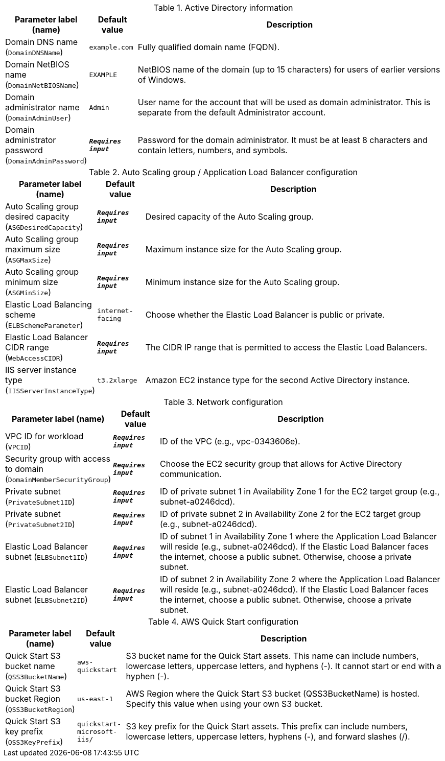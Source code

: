 
.Active Directory information
[width="100%",cols="16%,11%,73%",options="header",]
|===
|Parameter label (name) |Default value|Description|Domain DNS name
(`DomainDNSName`)|`example.com`|Fully qualified domain name (FQDN).|Domain NetBIOS name
(`DomainNetBIOSName`)|`EXAMPLE`|NetBIOS name of the domain (up to 15 characters) for users of earlier versions of Windows.|Domain administrator name
(`DomainAdminUser`)|`Admin`|User name for the account that will be used as domain administrator. This is separate from the default Administrator account.|Domain administrator password
(`DomainAdminPassword`)|`**__Requires input__**`|Password for the domain administrator. It must be at least 8 characters and contain letters, numbers, and symbols.
|===
.Auto Scaling group / Application Load Balancer configuration
[width="100%",cols="16%,11%,73%",options="header",]
|===
|Parameter label (name) |Default value|Description|Auto Scaling group desired capacity
(`ASGDesiredCapacity`)|`**__Requires input__**`|Desired capacity of the Auto Scaling group.|Auto Scaling group maximum size
(`ASGMaxSize`)|`**__Requires input__**`|Maximum instance size for the Auto Scaling group.|Auto Scaling group minimum size
(`ASGMinSize`)|`**__Requires input__**`|Minimum instance size for the Auto Scaling group.|Elastic Load Balancing scheme
(`ELBSchemeParameter`)|`internet-facing`|Choose whether the Elastic Load Balancer is public or private.|Elastic Load Balancer CIDR range
(`WebAccessCIDR`)|`**__Requires input__**`|The CIDR IP range that is permitted to access the Elastic Load Balancers.|IIS server instance type
(`IISServerInstanceType`)|`t3.2xlarge`|Amazon EC2 instance type for the second Active Directory instance.
|===
.Network configuration
[width="100%",cols="16%,11%,73%",options="header",]
|===
|Parameter label (name) |Default value|Description|VPC ID for workload
(`VPCID`)|`**__Requires input__**`|ID of the VPC (e.g., vpc-0343606e).|Security group with access to domain
(`DomainMemberSecurityGroup`)|`**__Requires input__**`|Choose the EC2 security group that allows for Active Directory communication.|Private subnet
(`PrivateSubnet1ID`)|`**__Requires input__**`|ID of private subnet 1 in Availability Zone 1 for the EC2 target group (e.g., subnet-a0246dcd).|Private subnet
(`PrivateSubnet2ID`)|`**__Requires input__**`|ID of private subnet 2 in Availability Zone 2 for the EC2 target group (e.g., subnet-a0246dcd).|Elastic Load Balancer subnet
(`ELBSubnet1ID`)|`**__Requires input__**`|ID of subnet 1 in Availability Zone 1 where the Application Load Balancer will reside (e.g., subnet-a0246dcd). If the Elastic Load Balancer faces the internet, choose a public subnet. Otherwise, choose a private subnet.|Elastic Load Balancer subnet
(`ELBSubnet2ID`)|`**__Requires input__**`|ID of subnet 2 in Availability Zone 2 where the Application Load Balancer will reside (e.g., subnet-a0246dcd). If the Elastic Load Balancer faces the internet, choose a public subnet. Otherwise, choose a private subnet.
|===
.AWS Quick Start configuration
[width="100%",cols="16%,11%,73%",options="header",]
|===
|Parameter label (name) |Default value|Description|Quick Start S3 bucket name
(`QSS3BucketName`)|`aws-quickstart`|S3 bucket name for the Quick Start assets. This name can include numbers, lowercase letters, uppercase letters, and hyphens (-). It cannot start or end with a hyphen (-).|Quick Start S3 bucket Region
(`QSS3BucketRegion`)|`us-east-1`|AWS Region where the Quick Start S3 bucket (QSS3BucketName) is hosted. Specify this value when using your own S3 bucket.|Quick Start S3 key prefix
(`QSS3KeyPrefix`)|`quickstart-microsoft-iis/`|S3 key prefix for the Quick Start assets. This prefix can include numbers, lowercase letters, uppercase letters, hyphens (-), and forward slashes (/).
|===